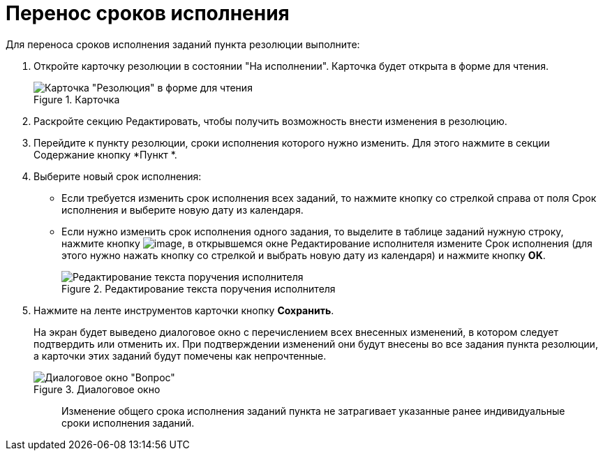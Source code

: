 = Перенос сроков исполнения

Для переноса сроков исполнения заданий пункта резолюции выполните:

[arabic]
. Откройте карточку резолюции в состоянии "На исполнении". Карточка будет открыта в форме для чтения.
+
image::Resolution_in_SimpleForm_Edit.png[Карточка "Резолюция" в форме для чтения,title="Карточка "Резолюция" в форме для чтения"]
. Раскройте секцию Редактировать, чтобы получить возможность внести изменения в резолюцию.
. Перейдите к пункту резолюции, сроки исполнения которого нужно изменить. Для этого нажмите в секции Содержание кнопку *Пункт *.
. Выберите новый срок исполнения:
* Если требуется изменить срок исполнения всех заданий, то нажмите кнопку со стрелкой справа от поля Срок исполнения и выберите новую дату из календаря.
* Если нужно изменить срок исполнения одного задания, то выделите в таблице заданий нужную строку, нажмите кнопку image:buttons/Edit.png[image], в открывшемся окне Редактирование исполнителя измените Срок исполнения (для этого нужно нажать кнопку со стрелкой и выбрать новую дату из календаря) и нажмите кнопку *OK*.
+
image::Edit_Performer.png[Редактирование текста поручения исполнителя,title="Редактирование текста поручения исполнителя"]
. Нажмите на ленте инструментов карточки кнопку *Сохранить*.
+
На экран будет выведено диалоговое окно с перечислением всех внесенных изменений, в котором следует подтвердить или отменить их. При подтверждении изменений они будут внесены во все задания пункта резолюции, а карточки этих заданий будут помечены как непрочтенные.
+
image::Edit_Working_Resolution.png[Диалоговое окно "Вопрос",title="Диалоговое окно "Вопрос""]
+
____
Изменение общего срока исполнения заданий пункта не затрагивает указанные ранее индивидуальные сроки исполнения заданий.
____
